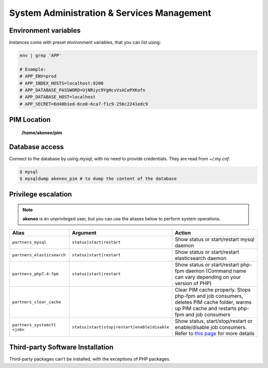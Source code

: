 System Administration & Services Management
===========================================

Environment variables
---------------------

Instances come with preset environment variables, that you can list using:

.. code-block:: bash

    env | grep 'APP'

    # Example:
    # APP_ENV=prod
    # APP_INDEX_HOSTS=localhost:9200
    # APP_DATABASE_PASSWORD=UjNRiyc9YgHcvVsACePXKofn
    # APP_DATABASE_HOST=localhost
    # APP_SECRET=6d40b1ed-6ce0-6ca7-f1c9-256c2241edc9

PIM Location
------------

 **/home/akeneo/pim**

Database access
---------------

Connect to the database by using `mysql`, with no need to provide credentials. They are read from `~/.my.cnf`.

.. code-block:: bash

    $ mysql
    $ mysqldump akeneo_pim # to dump the content of the database

Privilege escalation
--------------------

.. note::

    **akeneo** is an unprivileged user, but you can use the aliases below to perform system operations.

============================ ============================================ ======
Alias                        Argument                                     Action
============================ ============================================ ======
``partners_mysql``           ``status|start|restart``                     Show status or start/restart mysql daemon
``partners_elasticsearch``   ``status|start|restart``                     Show status or start/restart elasticsearch daemon
``partners_php7.4-fpm``      ``status|start|restart``                     Show status or start/restart php-fpm daemon (Command name can vary depending on your version of PHP)
``partners_clear_cache``                                                  Clear PIM cache properly. Stops php-fpm and job consumers, deletes PIM cache folder, warms up PIM cache and restarts php-fpm and job consumers
``partners_systemctl <job>`` ``status|start|stop|restart|enable|disable`` Show status, start/stop/restart or enable/disable job consumers. Refer to `this page <job_consumers_and_workers.rst>`_ for more details
============================ ============================================ ======


Third-party Software Installation
---------------------------------

Third-party packages can't be installed, with the exceptions of PHP packages.
